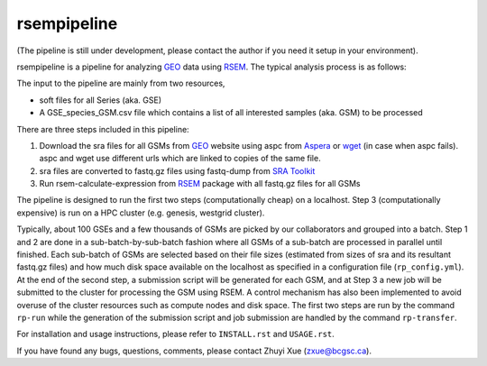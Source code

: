 rsempipeline
========================

(The pipeline is still under development, please contact the author if you need
it setup in your environment).

rsempipeline is a pipeline for analyzing `GEO
<http://www.ncbi.nlm.nih.gov/geo/>`_ data using `RSEM
<http://deweylab.biostat.wisc.edu/rsem/>`_. The typical analysis process is as
follows:

The input to the pipeline are mainly from two resources,

- soft files for all Series (aka. GSE)
- A GSE_species_GSM.csv file which contains a list of all interested samples
  (aka. GSM) to be processed

There are three steps included in this pipeline:

1. Download the sra files for all GSMs from `GEO
   <http://www.ncbi.nlm.nih.gov/geo/>`_ website using aspc from `Aspera
   <http://downloads.asperasoft.com/>`_ or `wget
   <http://www.gnu.org/software/wget/>`_ (in case when aspc fails). aspc and
   wget use different urls which are linked to copies of the same file.

2. sra files are converted to fastq.gz files using fastq-dump from `SRA Toolkit
   <http://www.ncbi.nlm.nih.gov/Traces/sra/sra.cgi?view=software>`_

3. Run rsem-calculate-expression from `RSEM
   <http://deweylab.biostat.wisc.edu/rsem/>`_ package with all fastq.gz files
   for all GSMs

The pipeline is designed to run the first two steps (computationally cheap) on
a localhost. Step 3 (computationally expensive) is run on a HPC cluster
(e.g. genesis, westgrid cluster).

Typically, about 100 GSEs and a few thousands of GSMs are picked by our
collaborators and grouped into a batch. Step 1 and 2 are done in a
sub-batch-by-sub-batch fashion where all GSMs of a sub-batch are processed in
parallel until finished. Each sub-batch of GSMs are selected based on their
file sizes (estimated from sizes of sra and its resultant fastq.gz files) and
how much disk space available on the localhost as specified in a configuration
file (``rp_config.yml``). At the end of the second step, a submission script
will be generated for each GSM, and at Step 3 a new job will be submitted to
the cluster for processing the GSM using RSEM. A control mechanism has also
been implemented to avoid overuse of the cluster resources such as compute
nodes and disk space. The first two steps are run by the command ``rp-run``
while the generation of the submission script and job submission are handled by
the command ``rp-transfer``.

..
   It will create all folders for all GSMs according to a designated structure,
   i.e. ``<GSE>/<Species>/<GSM>``, and then fetch information of the sra files for
   each GSM from `NCBI FTP server <ftp://ftp-trace.ncbi.nlm.nih.gov/>`_ "NCBI FTP
   server"), and then save it to a file named `sras_info.yaml` in each GSM
   directory. The fetching process will take a while depending on how many GSMs to
   be processed.

..
   3. It will filter the samples generated from Step 1 and generate a sublist of
   samples that will be processed right away based on the sizes of sra files and
   estimated fastq.gz files (~1.5x) as well as the sizes available to use as
   specified in the ``rp_config.yml`` (mainly ``LOCAL_MAX_USAGE``,
   ``LOCAL_MIN_FREE``). Processed files will be saved to a file named
   ``sra2fastqed_GSMs.txt``.

..

For installation and usage instructions, please refer to ``INSTALL.rst`` and
``USAGE.rst``.

If you have found any bugs, questions, comments, please contact Zhuyi Xue
(zxue@bcgsc.ca).
